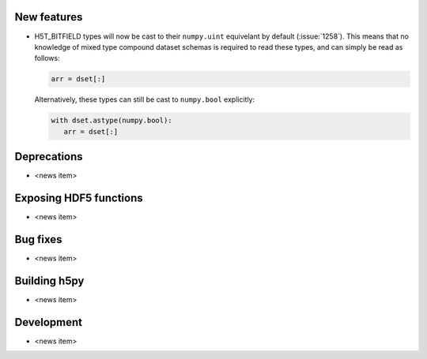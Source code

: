New features
------------

* H5T_BITFIELD types will now be cast to their ``numpy.uint`` equivelant by default
  (:issue:`1258`). This means that no knowledge of mixed type compound dataset
  schemas is required to read these types, and can simply be read as follows:

  .. code::

     arr = dset[:]

  Alternatively, these types can still be cast to ``numpy.bool`` explicitly:

  .. code::

     with dset.astype(numpy.bool):
        arr = dset[:]

Deprecations
------------

* <news item>

Exposing HDF5 functions
-----------------------

* <news item>

Bug fixes
---------

* <news item>

Building h5py
-------------

* <news item>

Development
-----------

* <news item>
